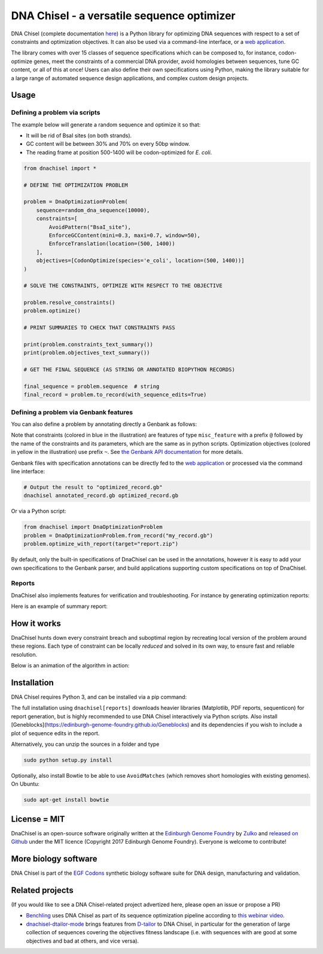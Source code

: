 .. raw:: html

    <p align="center">
    <img alt="DNA Chisel Logo" title="DNA Chisel" src="https://raw.githubusercontent.com/Edinburgh-Genome-Foundry/DnaChisel/master/docs/_static/images/title.png" width="450">
    <br /><br />
    </p>

DNA Chisel - a versatile sequence optimizer
===========================================

.. image:: https://travis-ci.org/Edinburgh-Genome-Foundry/DnaChisel.svg?branch=master
   :target: https://travis-ci.org/Edinburgh-Genome-Foundry/DnaChisel
   :alt: Travis CI build status

.. image:: https://coveralls.io/repos/github/Edinburgh-Genome-Foundry/DnaChisel/badge.svg?branch=master
   :target: https://coveralls.io/github/Edinburgh-Genome-Foundry/DnaChisel?branch=master


DNA Chisel (complete documentation `here <https://edinburgh-genome-foundry.github.io/DnaChisel/>`_)
is a Python library for optimizing DNA sequences with respect to a set of
constraints and optimization objectives. It can also be used via a command-line
interface, or a `web application <https://cuba.genomefoundry.org/sculpt_a_sequence>`_.

The library comes with over 15 classes of sequence specifications which can be
composed to, for instance, codon-optimize genes, meet the constraints of a
commercial DNA provider, avoid homologies between sequences, tune GC content,
or all of this at once! Users can also define their own specifications using
Python, making the library suitable for a large range of automated sequence
design applications, and complex custom design projects.



Usage
-----

Defining a problem via scripts
~~~~~~~~~~~~~~~~~~~~~~~~~~~~~~

The example below will generate a random sequence and optimize it so that:

- It will be rid of BsaI sites (on both strands).
- GC content will be between 30% and 70% on every 50bp window.
- The reading frame at position 500-1400 will be codon-optimized for *E. coli*.

.. code:: python

    from dnachisel import *

    # DEFINE THE OPTIMIZATION PROBLEM

    problem = DnaOptimizationProblem(
        sequence=random_dna_sequence(10000),
        constraints=[
            AvoidPattern("BsaI_site"),
            EnforceGCContent(mini=0.3, maxi=0.7, window=50),
            EnforceTranslation(location=(500, 1400))
        ],
        objectives=[CodonOptimize(species='e_coli', location=(500, 1400))]
    )

    # SOLVE THE CONSTRAINTS, OPTIMIZE WITH RESPECT TO THE OBJECTIVE

    problem.resolve_constraints()
    problem.optimize()

    # PRINT SUMMARIES TO CHECK THAT CONSTRAINTS PASS

    print(problem.constraints_text_summary())
    print(problem.objectives_text_summary())

    # GET THE FINAL SEQUENCE (AS STRING OR ANNOTATED BIOPYTHON RECORDS)

    final_sequence = problem.sequence  # string
    final_record = problem.to_record(with_sequence_edits=True)


Defining a problem via Genbank features
~~~~~~~~~~~~~~~~~~~~~~~~~~~~~~~~~~~~~~~
You can also define a problem by annotating directly a Genbank as follows:

.. raw:: html

    <p align="center">
    <img alt="report" title="report" src="https://raw.githubusercontent.com/Edinburgh-Genome-Foundry/DnaChisel/master/docs/_static/images/example_sequence.png" width="450">
    <br /><br />
    </p>


Note that constraints (colored in blue in the illustration) are features of type
``misc_feature`` with a prefix ``@`` followed by the name of the constraints
and its parameters, which are the same as in python scripts. Optimization
objectives (colored in yellow in the illustration) use prefix ``~``. See
`the Genbank API documentation <https://edinburgh-genome-foundry.github.io/DnaChisel/genbank/genbank_api.html>`_
for more details.

Genbank files with specification annotations can be directly fed to the
`web application <https://cuba.genomefoundry.org/sculpt_a_sequence>`_
or processed via the command line interface:

.. code:: bash

    # Output the result to "optimized_record.gb"
    dnachisel annotated_record.gb optimized_record.gb

Or via a Python script:

.. code:: python

    from dnachisel import DnaOptimizationProblem
    problem = DnaOptimizationProblem.from_record("my_record.gb")
    problem.optimize_with_report(target="report.zip")

By default, only the built-in specifications of DnaChisel can be used in the
annotations, however it is easy to add your own specifications to the Genbank
parser, and build applications supporting custom specifications on top of
DnaChisel.


Reports
~~~~~~~

DnaChisel also implements features for verification and troubleshooting. For
instance by generating optimization reports:

.. code:: python
    problem = DnaOptimizationProblem(...)
    problem.optimize_with_report(target="report.zip")

Here is an example of summary report:

.. raw:: html

    <p align="center">
    <img alt="report" title="report" src="https://raw.githubusercontent.com/Edinburgh-Genome-Foundry/DnaChisel/master/docs/_static/images/report_screenshot.png" width="600">
    <br /><br />
    </p>




How it works
------------

DnaChisel hunts down every constraint breach and suboptimal region by
recreating local version of the problem around these regions. Each type of
constraint can be locally *reduced* and solved in its own way, to ensure fast
and reliable resolution.

Below is an animation of the algorithm in action:

.. raw:: html

    <p align="center">
    <img alt="DNA Chisel algorithm" title="DNA Chisel" src="https://raw.githubusercontent.com/Edinburgh-Genome-Foundry/DnaChisel/master/docs/_static/images/dnachisel_algorithm.gif" width="800">
    <br />
    </p>

Installation
------------

DNA Chisel requires Python 3, and can be installed via a pip command:

.. code::
    sudo pip install dnachisel     # <= minimal install without reports support
    sudo pip install dnachisel[reports] # <= full install with all dependencies

The full installation using ``dnachisel[reports]`` downloads heavier libraries
(Matplotlib, PDF reports, sequenticon) for report generation, but is highly
recommended to use DNA Chisel interactively via Python scripts. Also install
[Geneblocks](https://edinburgh-genome-foundry.github.io/Geneblocks) and its
dependencies if you wish to include a plot of sequence edits in the report.

Alternatively, you can unzip the sources in a folder and type

.. code::

    sudo python setup.py install

Optionally, also install Bowtie to be able to use ``AvoidMatches`` (which
removes short homologies with existing genomes). On Ubuntu:

.. code::

    sudo apt-get install bowtie


License = MIT
-------------

DnaChisel is an open-source software originally written at the `Edinburgh Genome Foundry
<http://edinburgh-genome-foundry.github.io/home.html>`_ by `Zulko <https://github.com/Zulko>`_
and `released on Github <https://github.com/Edinburgh-Genome-Foundry/DnaChisel>`_ under the MIT licence (Copyright 2017 Edinburgh Genome Foundry). Everyone is welcome to contribute!

More biology software
---------------------

.. image:: https://raw.githubusercontent.com/Edinburgh-Genome-Foundry/Edinburgh-Genome-Foundry.github.io/master/static/imgs/logos/egf-codon-horizontal.png
  :target: https://edinburgh-genome-foundry.github.io/

DNA Chisel is part of the `EGF Codons <https://edinburgh-genome-foundry.github.io/>`_ synthetic biology software suite for DNA design, manufacturing and validation.

Related projects
----------------

(If you would like to see a DNA Chisel-related project advertized here, please open
an issue or propose a PR)

- `Benchling <https://www.benchling.com/>`_ uses DNA Chisel as part of its sequence
  optimization pipeline according to `this webinar video <https://www.youtube.com/watch?v=oIcz5fQgtS8&t=865s>`_.
- `dnachisel-dtailor-mode <https://github.com/Lix1993/dnachisel_dtailor_mode>`_ brings
  features from `D-tailor <https://academic.oup.com/bioinformatics/article/30/8/1087/254801>`_
  to DNA Chisel, in particular for the generation of large collection of sequences
  covering the objectives fitness landscape (i.e. with sequences with are good at
  some objectives and bad at others, and vice versa).

